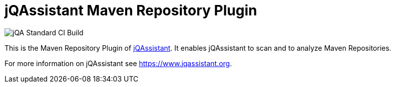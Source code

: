 = jQAssistant Maven Repository Plugin

image::https://github.com/jQAssistant/jqa-m2repo-plugin/workflows/jQA%20Standard%20CI%20Build/badge.svg[jQA Standard CI Build]

This is the Maven Repository Plugin of https://www.jqassistant.org[jQAssistant^].
It enables jQAssistant to scan and to analyze Maven Repositories.

For more information on jQAssistant see https://www.jqassistant.org[^].
